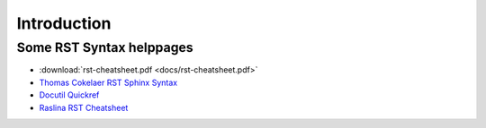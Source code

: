 ============
Introduction
============

Some RST Syntax helppages
=========================

* :download:`rst-cheatsheet.pdf <docs/rst-cheatsheet.pdf>`
* `Thomas Cokelaer RST Sphinx Syntax <https://thomas-cokelaer.info/tutorials/sphinx/rest_syntax.html>`_
* `Docutil Quickref <https://docutils.sourceforge.io/docs/user/rst/quickref.html>`_
* `Raslina RST Cheatsheet <https://github.com/ralsina/rst-cheatsheet/blob/master/rst-cheatsheet.rst>`_